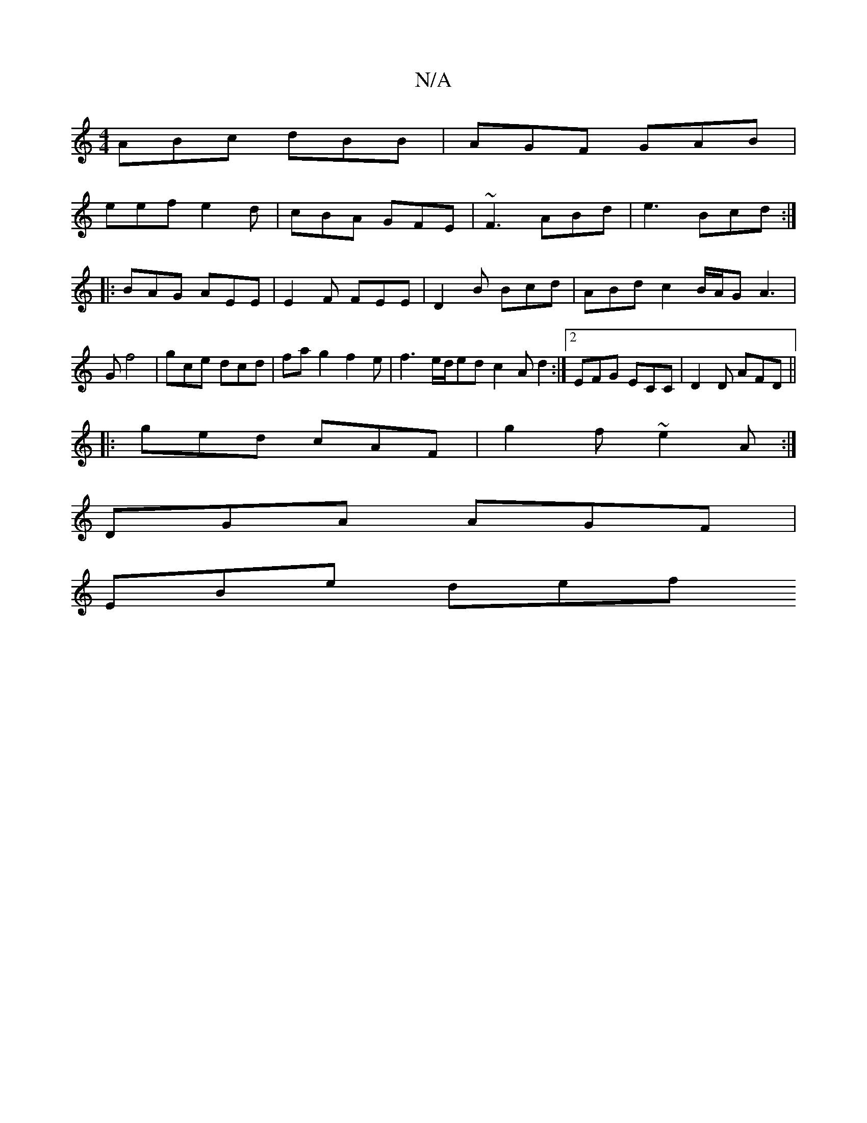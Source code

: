 X:1
T:N/A
M:4/4
R:N/A
K:Cmajor
ABc dBB|AGF GAB|
eef e2d| cBA GFE|~F3 ABd|e3 Bcd:|
|:BAG AEE|E2F FEE|D2B Bcd|ABd c2 B/2A/2G A3|Gf4|gce dcd|fa g2 f2e|f3 e/d/ed c2 Ad2:|2 EFG ECC | D2D AFD ||
|: ged cAF | g2f ~e2A :|
DGA AGF |
EBe def